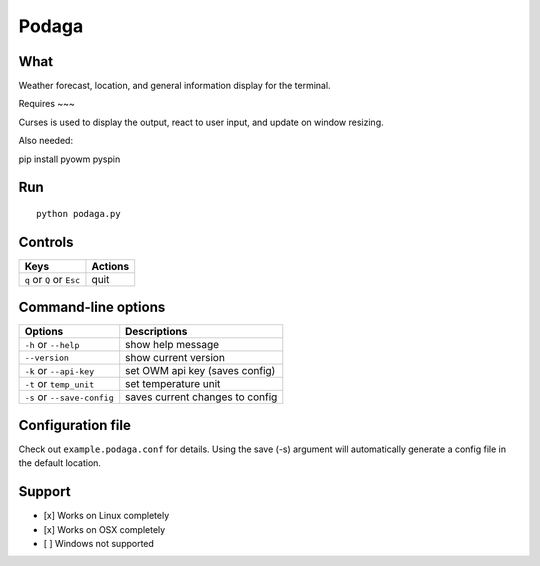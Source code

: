 Podaga
=======

What
~~~~

Weather forecast, location, and general information display for the terminal.

Requires
~~~

Curses is used to display the output, react to user input, and update on window resizing.

Also needed:

::

pip install pyowm pyspin


Run
~~~

::

    python podaga.py

Controls
~~~~~~~~

+------------------------------------+-----------------------------+
| Keys                               | Actions                     |
+====================================+=============================+
| ``q`` or ``Q`` or ``Esc``          | quit                        |
+------------------------------------+-----------------------------+

Command-line options
~~~~~~~~~~~~~~~~~~~~

+----------------------------------------+---------------------------------+
| Options                                | Descriptions                    |
+========================================+=================================+
| ``-h`` or ``--help``                   | show help message               |
+----------------------------------------+---------------------------------+
| ``--version``                          | show current version            |
+----------------------------------------+---------------------------------+
| ``-k`` or ``--api-key``                | set OWM api key (saves config)  |
+----------------------------------------+---------------------------------+
| ``-t`` or ``temp_unit``                | set temperature unit            |
+----------------------------------------+---------------------------------+
| ``-s`` or ``--save-config``            | saves current changes to config |
+----------------------------------------+---------------------------------+

Configuration file
~~~~~~~~~~~~~~~~~~

Check out ``example.podaga.conf`` for details.
Using the save (-s) argument will automatically generate a config file in the default location.

Support
~~~~~~~

-  [x] Works on Linux completely

-  [x] Works on OSX completely

-  [ ] Windows not supported
